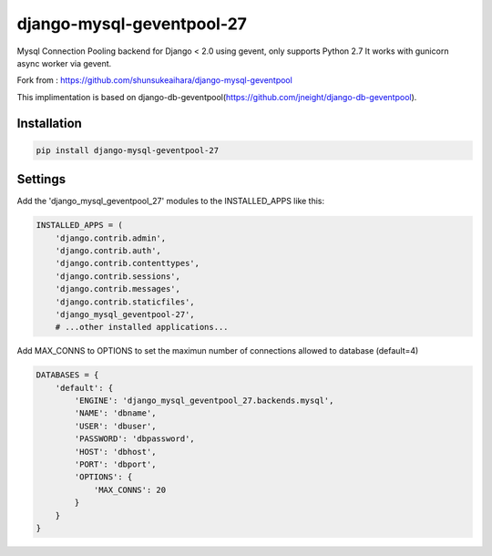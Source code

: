 django-mysql-geventpool-27
==========================

.. image:: https://circleci.com/gh/laurentL/django-mysql-geventpool/tree/master.svg?style=svg
    :target: https://circleci.com/gh/laurentL/django-mysql-geventpool/tree/master

Mysql Connection Pooling backend for Django < 2.0 using gevent, only supports Python 2.7
It works with gunicorn async worker via gevent.

Fork from : https://github.com/shunsukeaihara/django-mysql-geventpool

This implimentation is based on django-db-geventpool(https://github.com/jneight/django-db-geventpool).

Installation
------------

.. code-block:: console

    pip install django-mysql-geventpool-27

Settings
--------

Add the 'django_mysql_geventpool_27' modules to the INSTALLED_APPS like this:

.. code-block:: python

    INSTALLED_APPS = (
        'django.contrib.admin',
        'django.contrib.auth',
        'django.contrib.contenttypes',
        'django.contrib.sessions',
        'django.contrib.messages',
        'django.contrib.staticfiles',
        'django_mysql_geventpool-27',
        # ...other installed applications...




Add MAX_CONNS to OPTIONS to set the maximun number of connections allowed to database (default=4)

.. code-block:: python

    DATABASES = {
        'default': {
            'ENGINE': 'django_mysql_geventpool_27.backends.mysql',
            'NAME': 'dbname',
            'USER': 'dbuser',
            'PASSWORD': 'dbpassword',
            'HOST': 'dbhost',
            'PORT': 'dbport',
            'OPTIONS': {
                'MAX_CONNS': 20
            }
        }
    }
